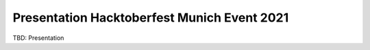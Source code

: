 Presentation Hacktoberfest Munich Event 2021
============================================

TBD: Presentation
